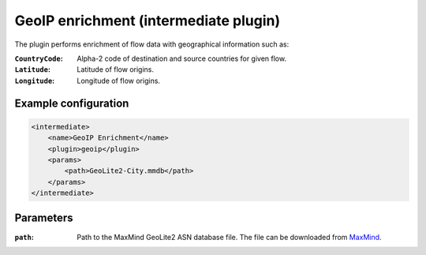 GeoIP enrichment (intermediate plugin)
===================================

The plugin performs enrichment of flow data with geographical information such as:

:``CountryCode``:
	Alpha-2 code of destination and source countries for given flow.

:``Latitude``:
	Latitude of flow origins.

:``Longitude``:
	Longitude of flow origins.

Example configuration
---------------------

.. code-block:: xml

    <intermediate>
        <name>GeoIP Enrichment</name>
        <plugin>geoip</plugin>
        <params>
            <path>GeoLite2-City.mmdb</path>
        </params>
    </intermediate>

Parameters
----------

:``path``:
    Path to the MaxMind GeoLite2 ASN database file. The file can be downloaded from
    `MaxMind <https://dev.maxmind.com/geoip/geoip2/geolite2/>`_.

.. Notes
.. -----